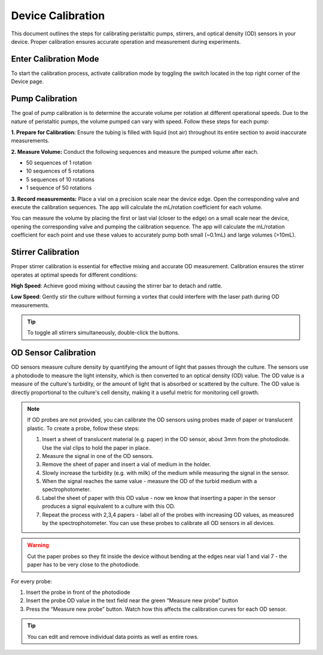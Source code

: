 Device Calibration
==================

This document outlines the steps for calibrating peristaltic pumps, stirrers, and optical density (OD) sensors in your device. Proper calibration ensures accurate operation and measurement during experiments.

Enter Calibration Mode
----------------------

To start the calibration process, activate calibration mode by toggling the switch located in the top right corner of the Device page.

Pump Calibration
----------------

The goal of pump calibration is to determine the accurate volume per rotation at different operational speeds. Due to the nature of peristaltic pumps, the volume pumped can vary with speed. Follow these steps for each pump:

**1. Prepare for Calibration:** Ensure the tubing is filled with liquid (not air) throughout its entire section to avoid inaccurate measurements.

**2. Measure Volume:** Conduct the following sequences and measure the pumped volume after each.

- 50 sequences of 1 rotation
- 10 sequences of 5 rotations
- 5 sequences of 10 rotations
- 1 sequence of 50 rotations

**3. Record measurements:** Place a vial on a precision scale near the device edge. Open the corresponding valve and execute the calibration sequences. The app will calculate the mL/rotation coefficient for each volume.


You can measure the volume by placing the first or last vial (closer to the edge) on a small scale near the device, opening the corresponding valve and pumping the calibration sequence. The app will calculate the mL/rotation coefficient for each point and use these values to accurately pump both small (~0.1mL) and large volumes (>10mL).

Stirrer Calibration
-------------------

Proper stirrer calibration is essential for effective mixing and accurate OD measurement. Calibration ensures the stirrer operates at optimal speeds for different conditions:

**High Speed**: Achieve good mixing without causing the stirrer bar to detach and rattle.

**Low Speed**: Gently stir the culture without forming a vortex that could interfere with the laser path during OD measurements.

.. tip:: To toggle all stirrers simultaneously, double-click the buttons.

OD Sensor Calibration
---------------------
OD sensors measure culture density by quantifying the amount of light that passes through the culture. The sensors use a photodiode to measure the light intensity, which is then converted to an optical density (OD) value. The OD value is a measure of the culture's turbidity, or the amount of light that is absorbed or scattered by the culture. The OD value is directly proportional to the culture's cell density, making it a useful metric for monitoring cell growth.

.. note:: If OD probes are not provided, you can calibrate the OD sensors using probes made of paper or translucent plastic. To create a probe, follow these steps:

    1. Insert a sheet of translucent material (e.g. paper) in the OD sensor, about 3mm from the photodiode. Use the vial clips to hold the paper in place.
    2. Measure the signal in one of the OD sensors.
    3. Remove the sheet of paper and insert a vial of medium in the holder.
    4. Slowly increase the turbidity (e.g. with milk) of the medium while measuring the signal in the sensor.
    5. When the signal reaches the same value - measure the OD of the turbid medium with a spectrophotometer.
    6. Label the sheet of paper with this OD value - now we know that inserting a paper in the sensor produces a signal equivalent to a culture with this OD.
    7. Repeat the process with 2,3,4 papers - label all of the probes with increasing OD values, as measured by the spectrophotometer. You can use these probes to calibrate all OD sensors in all devices.

.. warning:: Cut the paper probes so they fit inside the device without bending at the edges near vial 1 and vial 7 - the paper has to be very close to the photodiode.

For every probe:

1. Insert the probe in front of the photodiode
2. Insert the probe OD value in the text field near the green “Measure new probe” button
3. Press the “Measure new probe” button. Watch how this affects the calibration curves for each OD sensor.

.. tip:: You can edit and remove individual data points as well as entire rows.